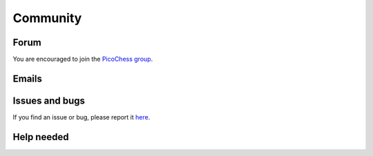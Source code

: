 Community
=========

Forum
-----

You are encouraged to join the `PicoChess group <https://groups.google.com/forum/#!forum/picochess>`_.

Emails
------

Issues and bugs
---------------

If you find an issue or bug, please report it `here <https://github.com/jromang/picochess/issues>`_.

Help needed
-----------
